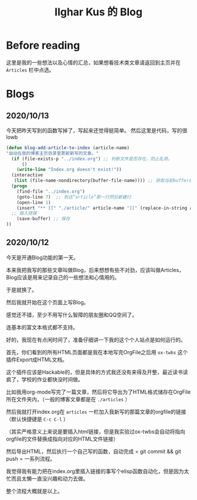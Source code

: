 #+TITLE: Ilghar Kus 的 Blog
#+OPTIONS: num:0

* Before reading
这里是我的一些想法以及心情的汇总，如果想看技术类文章请返回到主页并在 =Articles= 栏中点选。

* Blogs
** 2020/10/13 
今天把昨天写到的函数写掉了，写起来还觉得挺简单。
然后这里是代码，写的很lowb


#+BEGIN_SRC emacs-lisp
  (defun blog-add-article-to-index (article-name)
  "自动在我的博客主页目录里更新新写的文章。"
	(if (file-exists-p "../index.org") ;; 判断文件是否存在，防止乱用。
	    ()
	  (write-line "Index.org doesn't exist!"))
	(interactive
	 (list (file-name-nondirectory(buffer-file-name)))) ;; 获取当前buffer的文件名
	(progn
	  (find-file "../index.org")  
	  (goto-line 7)  ;; 到达“article”那一行然后新建行
	  (open-line 1)
	  (insert "** [[" "./article/" article-name "][" (replace-in-string article-name ".org" "") "]]")
	;; 插入链接
	  (save-buffer) ;; 保存
  ))
#+END_SRC

** 2020/10/12 
今天是开通Blog功能的第一天。

本来我把我写的那些文章叫做Blog，后来想想有些不对劲，应该叫做Articles，Blog应该是用来记录自己的一些想法和心情用的。

于是就换了。

然后我就开始在这个页面上写Blog。

感觉还不错，至少不用写什么智障的朋友圈和QQ空间了。

连基本的富文本格式都不支持。

好的，我现在有点闲时间了，准备仔细讲一下我的这个个人站点是如何运行的。

首先，你们看到的所有HTML页面都是我在本地写完OrgFile之后用 =ox-twbs= 这个插件Export成HTML文档。

这个插件应该是Hackable的，但是具体的方式我还没有来得及开整，最近读书读疯了，学校的作业都快没时间做。

比如我用org-mode写完了一篇文章，然后将它导出为了HTML格式储存在OrgFile所在文件夹内，（一般的博客文章都是在 =./articles= ）

然后我就打开index.org在 =articles= 一栏加入我新写的那篇文章的orgfile的链接（默认快捷键是 =C-c C-l= ）

（其实严格意义上来说是要插入html链接，但是我实验过ox-twbs会自动将指向orgfile的文件替换成指向对应的HTML文件链接）

然后导出HTML，然后执行一个自己写的函数，自动完成 = git commit && git push = 一系列流程。

我觉得我有能力把在index.org里插入链接的事写个elisp函数自动化，但是因为太忙而且太懒一直没兴趣和动力去做。

整个流程大概就是以上。
